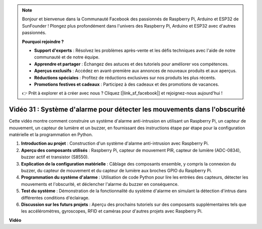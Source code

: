 .. note::

    Bonjour et bienvenue dans la Communauté Facebook des passionnés de Raspberry Pi, Arduino et ESP32 de SunFounder ! Plongez plus profondément dans l'univers des Raspberry Pi, Arduino et ESP32 avec d'autres passionnés.

    **Pourquoi rejoindre ?**

    - **Support d'experts** : Résolvez les problèmes après-vente et les défis techniques avec l'aide de notre communauté et de notre équipe.
    - **Apprendre et partager** : Échangez des astuces et des tutoriels pour améliorer vos compétences.
    - **Aperçus exclusifs** : Accédez en avant-première aux annonces de nouveaux produits et aux aperçus.
    - **Réductions spéciales** : Profitez de réductions exclusives sur nos produits les plus récents.
    - **Promotions festives et cadeaux** : Participez à des cadeaux et des promotions de vacances.

    👉 Prêt à explorer et à créer avec nous ? Cliquez [|link_sf_facebook|] et rejoignez-nous aujourd'hui !

Vidéo 31 : Système d'alarme pour détecter les mouvements dans l'obscurité
=======================================================================================

Cette vidéo montre comment construire un système d'alarme anti-intrusion en utilisant un Raspberry Pi, un capteur de mouvement, un capteur de lumière et un buzzer, en fournissant des instructions étape par étape pour la configuration matérielle et la programmation en Python.

1. **Introduction au projet** : Construction d'un système d'alarme anti-intrusion avec Raspberry Pi.
2. **Aperçu des composants utilisés** : Raspberry Pi, capteur de mouvement PIR, capteur de lumière (ADC-0834), buzzer actif et transistor (S8550).
3. **Explication de la configuration matérielle** : Câblage des composants ensemble, y compris la connexion du buzzer, du capteur de mouvement et du capteur de lumière aux broches GPIO du Raspberry Pi.
4. **Programmation du système d'alarme** : Utilisation de code Python pour lire les entrées des capteurs, détecter les mouvements et l'obscurité, et déclencher l'alarme du buzzer en conséquence.
5. **Test du système** : Démonstration de la fonctionnalité du système d'alarme en simulant la détection d'intrus dans différentes conditions d'éclairage.
6. **Discussion sur les futurs projets** : Aperçu des prochains tutoriels sur des composants supplémentaires tels que les accéléromètres, gyroscopes, RFID et caméras pour d'autres projets avec Raspberry Pi.

**Vidéo**

.. raw:: html

    <iframe width="700" height="500" src="https://www.youtube.com/embed/mc06i-sZ6x0?si=Le6s4O26ltKUpbN9" title="Lecteur vidéo YouTube" frameborder="0" allow="accelerometer; autoplay; clipboard-write; encrypted-media; gyroscope; picture-in-picture; web-share" allowfullscreen></iframe>
